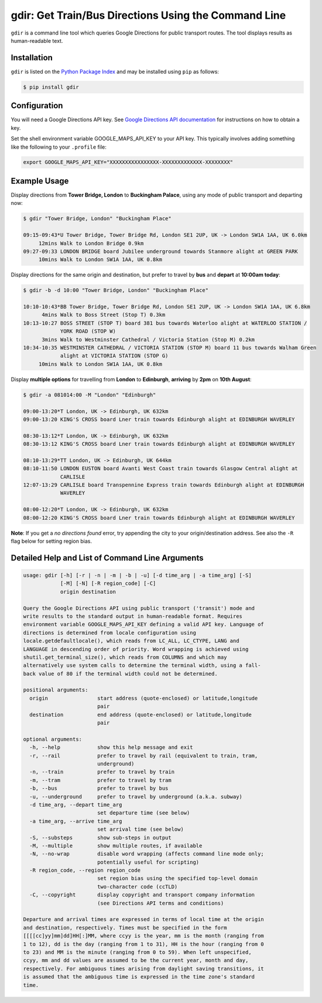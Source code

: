gdir: Get Train/Bus Directions Using the Command Line
=========================

``gdir`` is a command line tool which queries Google Directions for public transport routes. The tool displays results as human-readable text.

Installation
-------------------------
``gdir`` is listed on the `Python Package Index <https://pypi.org>`_ and may be installed using ``pip`` as follows:

.. code:: shell-session

    $ pip install gdir

Configuration
-------------------------
You will need a Google Directions API key. See `Google Directions API documentation <https://developers.google.com/maps/documentation/directions/get-api-key>`_ for instructions on how to obtain a key.

Set the shell environment variable GOOGLE_MAPS_API_KEY to your API key. This typically involves adding something like the following to your ``.profile`` file:

.. code:: bash

    export GOOGLE_MAPS_API_KEY="XXXXXXXXXXXXXXXX-XXXXXXXXXXXXX-XXXXXXXX"

Example Usage
-------------------------
Display directions from **Tower Bridge, London** to **Buckingham Palace**, using any mode of public transport and departing now:

.. code:: shell-session

    $ gdir "Tower Bridge, London" "Buckingham Place"

    09:15-09:43*U Tower Bridge, Tower Bridge Rd, London SE1 2UP, UK -> London SW1A 1AA, UK 6.0km
         12mins Walk to London Bridge 0.9km
    09:27-09:33 LONDON BRIDGE board Jubilee underground towards Stanmore alight at GREEN PARK
         10mins Walk to London SW1A 1AA, UK 0.8km

Display directions for the same origin and destination, but prefer to travel by **bus** and **depart** at **10:00am today**:

.. code:: shell-session

    $ gdir -b -d 10:00 "Tower Bridge, London" "Buckingham Place"

    10:10-10:43*BB Tower Bridge, Tower Bridge Rd, London SE1 2UP, UK -> London SW1A 1AA, UK 6.8km
          4mins Walk to Boss Street (Stop T) 0.3km
    10:13-10:27 BOSS STREET (STOP T) board 381 bus towards Waterloo alight at WATERLOO STATION /
                YORK ROAD (STOP W)
          3mins Walk to Westminster Cathedral / Victoria Station (Stop M) 0.2km
    10:34-10:35 WESTMINSTER CATHEDRAL / VICTORIA STATION (STOP M) board 11 bus towards Walham Green
                alight at VICTORIA STATION (STOP G)
         10mins Walk to London SW1A 1AA, UK 0.8km

Display **multiple options** for travelling from **London** to **Edinburgh**, **arriving** by **2pm** on **10th August**:

.. code:: shell-session

    $ gdir -a 081014:00 -M "London" "Edinburgh" 
    
    09:00-13:20*T London, UK -> Edinburgh, UK 632km
    09:00-13:20 KING'S CROSS board Lner train towards Edinburgh alight at EDINBURGH WAVERLEY
    
    08:30-13:12*T London, UK -> Edinburgh, UK 632km
    08:30-13:12 KING'S CROSS board Lner train towards Edinburgh alight at EDINBURGH WAVERLEY
    
    08:10-13:29*TT London, UK -> Edinburgh, UK 644km
    08:10-11:50 LONDON EUSTON board Avanti West Coast train towards Glasgow Central alight at
                CARLISLE
    12:07-13:29 CARLISLE board Transpennine Express train towards Edinburgh alight at EDINBURGH
                WAVERLEY
    
    08:00-12:20*T London, UK -> Edinburgh, UK 632km
    08:00-12:20 KING'S CROSS board Lner train towards Edinburgh alight at EDINBURGH WAVERLEY

**Note**: If you get a *no directions found* error, try appending the city to your origin/destination address. See also the ``-R`` flag below for setting region bias.

Detailed Help and List of Command Line Arguments
-------------------------
.. code:: none

    usage: gdir [-h] [-r | -n | -m | -b | -u] [-d time_arg | -a time_arg] [-S]
                [-M] [-N] [-R region_code] [-C]
                origin destination
    
    Query the Google Directions API using public transport ('transit') mode and
    write results to the standard output in human-readable format. Requires
    environment variable GOOGLE_MAPS_API_KEY defining a valid API key. Language of
    directions is determined from locale configuration using
    locale.getdefaultlocale(), which reads from LC_ALL, LC_CTYPE, LANG and
    LANGUAGE in descending order of priority. Word wrapping is achieved using
    shutil.get_terminal_size(), which reads from COLUMNS and which may
    alternatively use system calls to determine the terminal width, using a fall-
    back value of 80 if the terminal width could not be determined.
    
    positional arguments:
      origin                start address (quote-enclosed) or latitude,longitude
                            pair
      destination           end address (quote-enclosed) or latitude,longitude
                            pair
    
    optional arguments:
      -h, --help            show this help message and exit
      -r, --rail            prefer to travel by rail (equivalent to train, tram,
                            underground)
      -n, --train           prefer to travel by train
      -m, --tram            prefer to travel by tram
      -b, --bus             prefer to travel by bus
      -u, --underground     prefer to travel by underground (a.k.a. subway)
      -d time_arg, --depart time_arg
                            set departure time (see below)
      -a time_arg, --arrive time_arg
                            set arrival time (see below)
      -S, --substeps        show sub-steps in output
      -M, --multiple        show multiple routes, if available
      -N, --no-wrap         disable word wrapping (affects command line mode only;
                            potentially useful for scripting)
      -R region_code, --region region_code
                            set region bias using the specified top-level domain
                            two-character code (ccTLD)
      -C, --copyright       display copyright and transport company information
                            (see Directions API terms and conditions)
    
    Departure and arrival times are expressed in terms of local time at the origin
    and destination, respectively. Times must be specified in the form
    [[[[cc]yy]mm]dd]HH[:]MM, where ccyy is the year, mm is the month (ranging from
    1 to 12), dd is the day (ranging from 1 to 31), HH is the hour (ranging from 0
    to 23) and MM is the minute (ranging from 0 to 59). When left unspecified,
    ccyy, mm and dd values are assumed to be the current year, month and day,
    respectively. For ambiguous times arising from daylight saving transitions, it
    is assumed that the ambiguous time is expressed in the time zone's standard
    time.
